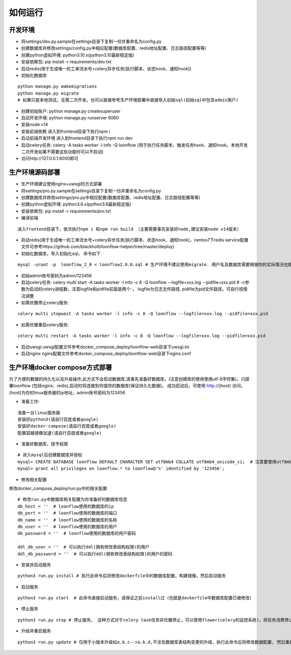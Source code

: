 ==============
如何运行
==============

-------------
开发环境
-------------
- 将settings/dev.py.sample在settings目录下复制一份并重命名为config.py
- 创建数据库并修改settings/config.py中相应配置(数据库配置、redis地址配置、日志路径配置等等)
- 创建python虚拟环境: python3.10.x(python3.10最新稳定版)
- 安装依赖包: pip install -r requirements/dev.txt
- 启动redis(用于生成唯一的工单流水号+celery异步任务[执行脚本、状态hook、通知hook])
- 初始化数据库

::

  python manage.py makemigrations
  python manage.py migrate
  # 如果只是本地测试，无需二次开发，也可以直接参考生产环境部署中直接导入初始sql(初始sql中包含admin用户)

- 创建初始账户: python manage.py createsuperuser
- 启动开发环境: python manage.py runserver 6060
- 安装node v14
- 安装前端依赖
  进入到frontend目录下执行npm i
- 启动前端开发环境
  进入到frontend目录下执行npm run dev
- 启动celery任务: celery -A tasks worker -l info -Q loonflow (用于执行任务脚本、触发任务hook、通知hook。本地开发二次开发如果不需要这些功能时可以不启动)
- 访问http://127.0.0.1:8000即可


-------------
生产环境源码部署
-------------
- 生产环境建议使用nginx+uwsgi的方式部署
- 将settings/pro.py.sample在settings目录下复制一份并重命名为config.py
- 创建数据库并修改settings/pro.py中相应配置(数据库配置、redis地址配置、日志路径配置等等)
- 创建python虚拟环境: python3.6.x(python3.6最新稳定版)
- 安装依赖包: pip install -r requirements/pro.txt
- 编译前端
  
::

  进入frontend目录下，依次执行npm i 和npm run build （主要需要事先安装好node,建议安装node v14版本）  

- 启动redis(用于生成唯一的工单流水号+celery异步任务[执行脚本、状态hook、通知hook]，centos7下redis service配置文件可参考https://github.com/blackholll/loonflow-helper/tree/master/deploy)
- 初始化数据库，导入初始化sql， 命令如下

::

  mysql -uroot -p  loonflow_2_0 < loonflow2.0.0.sql # 生产环境不建议使用migrate. 用户名及数据库需要根据你的实际情况也即config.py中的配置做相应修改

- 初始admin账号密码为admin/123456
- 启动celery任务: celery multi start -A tasks worker -l info -c 8 -Q loonflow --logfile=xxx.log --pidfile=xxx.pid # -c参数为启动的celery进程数，注意logfile和pidfile前面是两个-， logfile为日志文件路径, pidfile为pid文件路径，可自行视情况调整
- 如需优雅停止celery服务: 

::

  celery multi stopwait -A tasks worker -l info -c 8 -Q loonflow --logfile=xxx.log --pidfile=xxx.pid

- 如需优雅重启celery服务: 

::

  celery multi restart -A tasks worker -l info -c 8 -Q loonflow --logfile=xxx.log --pidfile=xxx.pid

- 启动uwsgi
  uwsgi配置文件参考docker_compose_deploy/loonflow-web目录下uwsgi.ini
- 启动nginx
  nginx配置文件参考docker_compose_deploy/loonflow-web目录下nginx.conf


--------------------------------
生产环境docker compose方式部署
--------------------------------
为了方便的数据的持久化以及升级操作,此方式不会启动数据库,请事先准备好数据库。(注意创建库的使用使用utf-8字符集)。只部署loonflow
(包括nginx、redis),启动时将连接到你提供的数据库(保证持久化数据)。
成功启动后，可使用 http://{host} 访问， {host}为你的linux服务器的ip地址，admin账号密码为123456

- 准备工作:

::

  准备一台linux服务器
  安装好python3(请自行百度或者google)
  安装好docker-compose(请自行百度或者google)
  配置容器镜像加速(请自行百度或者google)

- 准备好数据库，授予权限

::

  # 进入mysql后创建数据库并授权
  mysql> CREATE DATABASE loonflow DEFAULT CHARACTER SET utf8mb4 COLLATE utf8mb4_unicode_ci;  # 注意要使用utf8mb4字符集
  mysql> grant all privileges on loonflow.* to loonflow@'%' identified by '123456';


- 修改相关配置

修改docker_compose_deploy/run.py中的相关配置

::

  # 修改run.py中数据库相关配置为你准备好的数据库信息
  db_host = ''  # loonflow使用的数据库的ip
  db_port = ''  # loonflow使用的数据库的端口
  db_name = ''  # loonflow使用的数据库的名称
  db_user = ''  # loonflow使用的数据库的用户
  db_password = ''  # loonflow使用的数据库的用户密码
  
  ddl_db_user = ''  # 可以执行ddl(拥有修改表结构权限)的用户
  ddl_db_password = ''  # 可以执行ddl(拥有修改表结构权限)的用户的密码

- 安装并启动服务

::

  python3 run.py install # 执行此命令后将修改dockerfile中的数据库配置，构建镜像，然后启动服务

- 启动服务

::

  python3 run.py start  # 此命令直接启动服务，请保证之前install过（也就是dockerfile中数据库配置已被修改）

- 停止服务

::

  python3 run.py stop # 停止服务， 这种方式对于celery task任务非优雅停止，可以使用flower(celery的监控系统)，将任务消费停止，并且等待所有认为都结束后再执行

- 升级并重启服务

::

  python3 run.py update # 仅用于小版本升级如a.b.c-->a.b.d,不涉及数据库表结构变更的升级，执行此命令后将修改数据配置, 然后重新构建镜像并启动, 注意先修改run.py中数据库相关配置
